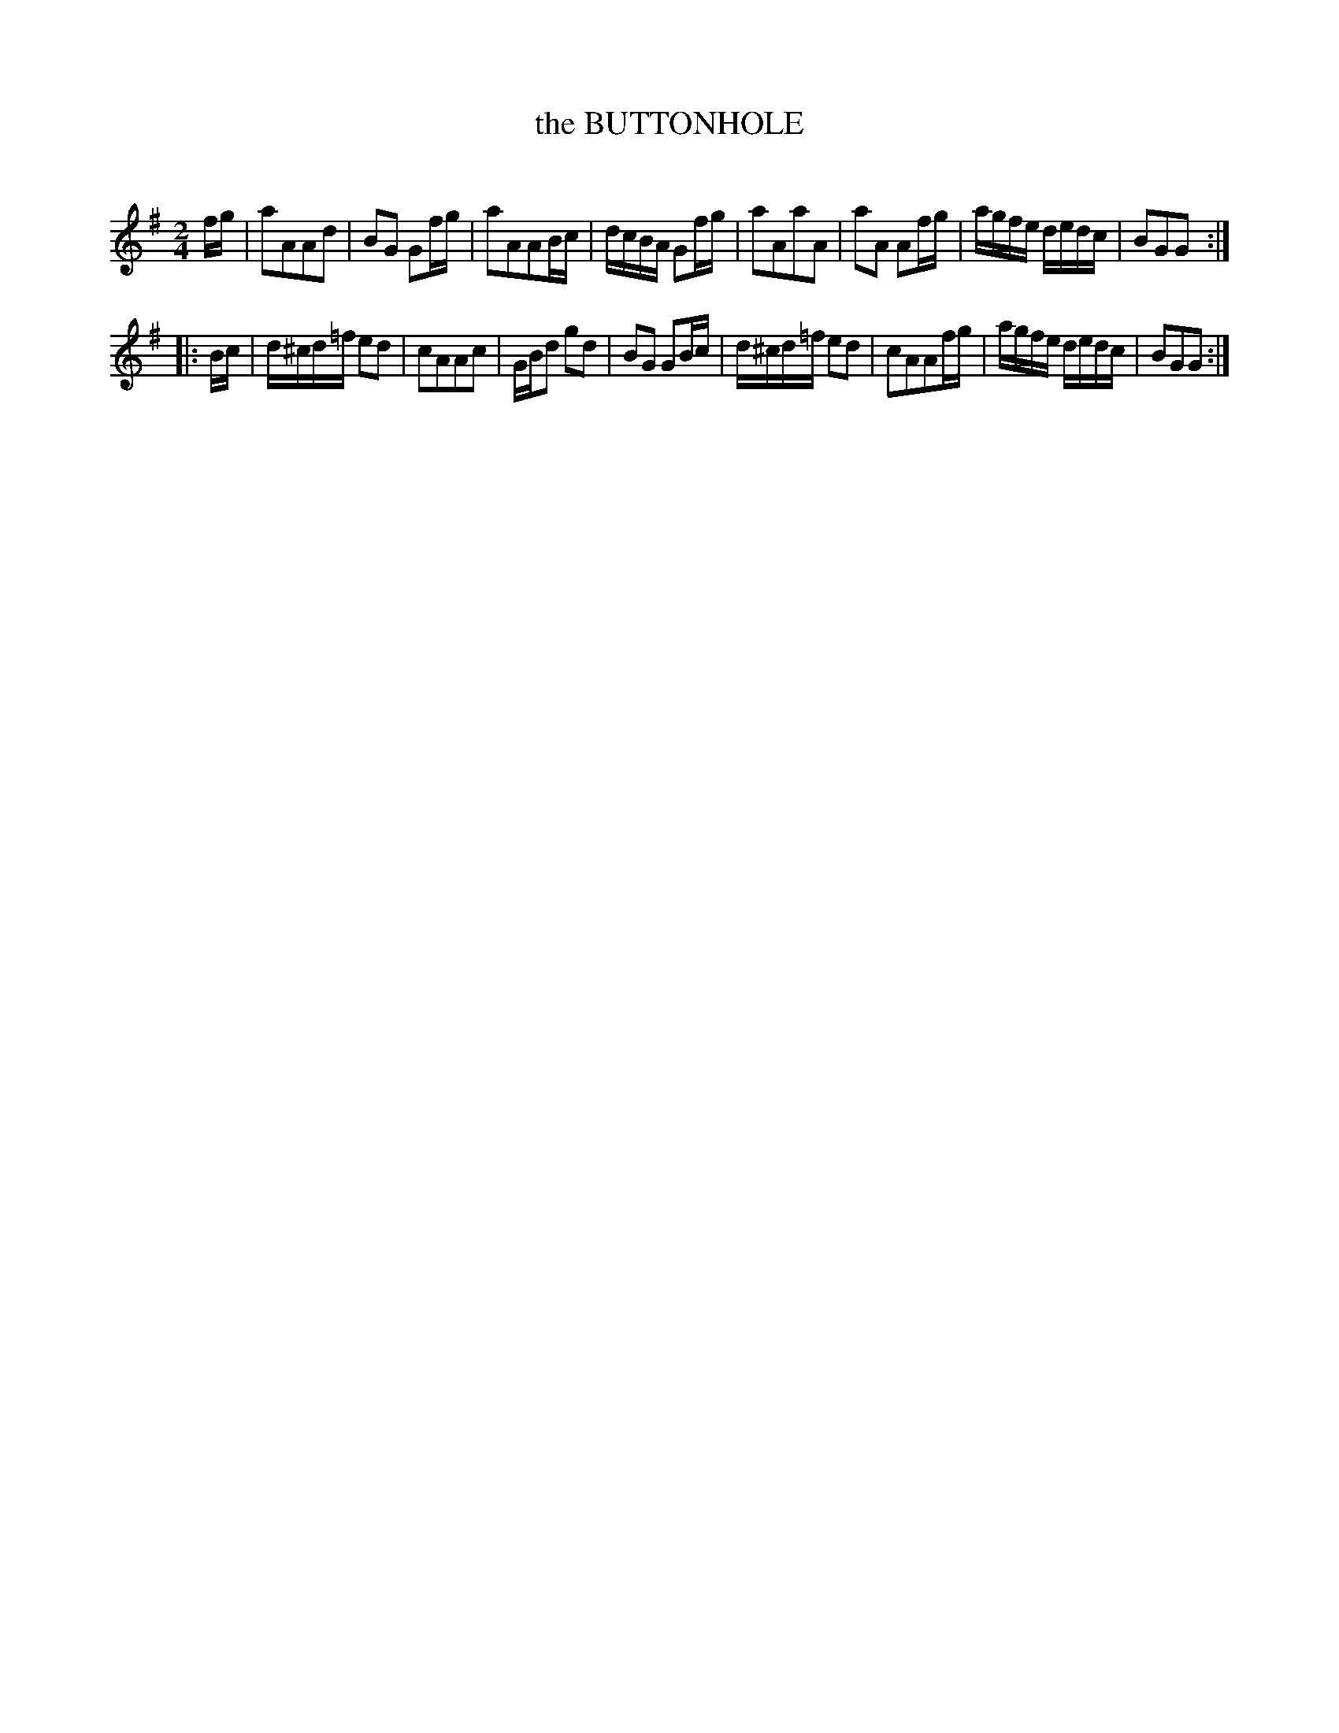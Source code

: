 X: 20102
T: the BUTTONHOLE
C:
%R: march, reel
B: Elias Howe "The Musician's Companion" 1843 p.10 #2
S: http://imslp.org/wiki/The_Musician's_Companion_(Howe,_Elias)
Z: 2015 John Chambers <jc:trillian.mit.edu>
M: 2/4
L: 1/16
K: G
% - - - - - - - - - - - - - - - - - - - - - - - - -
fg |\
a2A2A2d2 | B2G2 G2fg | a2A2A2Bc | dcBA G2fg |\
a2A2a2A2 | a2A2 A2fg | agfe dedc | B2G2G2 :|
|: Bc |\
d^cd=f e2d2 | c2A2A2c2 | GBd2 g2d2 | B2G2 G2Bc |\
d^cd=f e2d2 | c2A2A2fg | agfe dedc | B2G2G2 :|
% - - - - - - - - - - - - - - - - - - - - - - - - -
